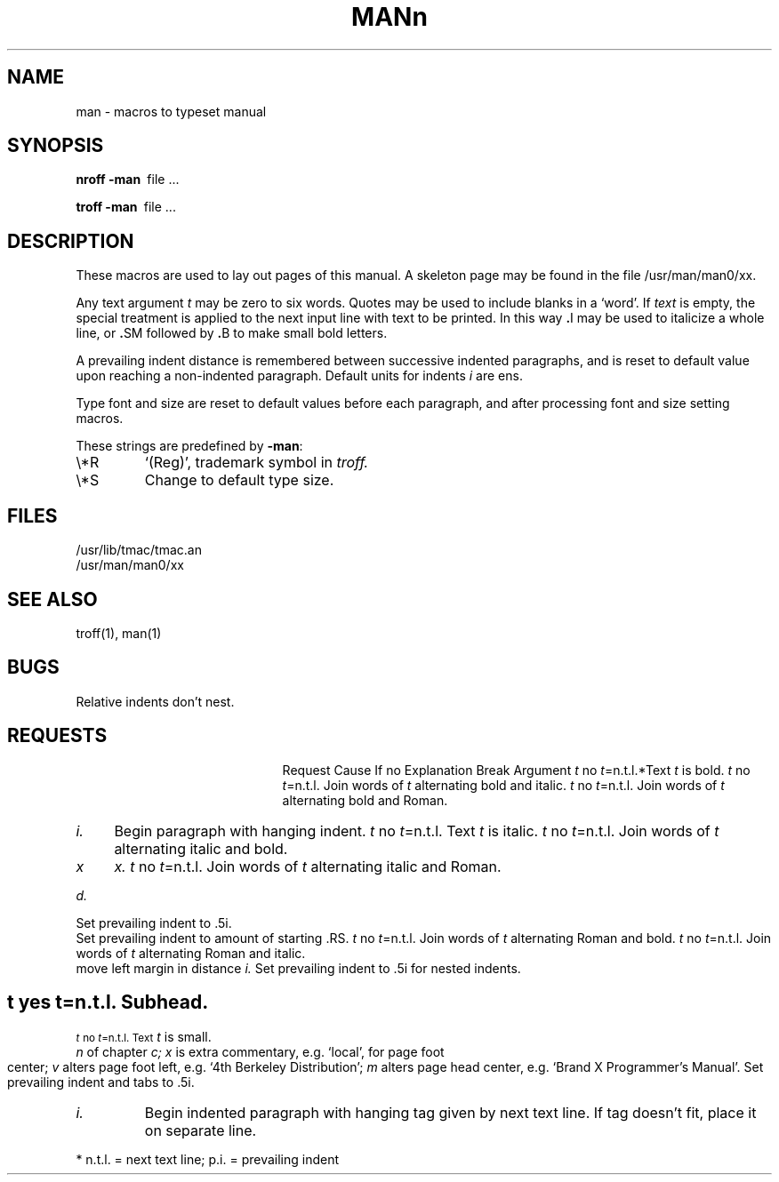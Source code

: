 .\"	@(#)man.7	5.1 (Berkeley) 5/20/85
.\"
.TH MAN 7 "7 March 1983"
.AT 3
.SH NAME
man \- macros to typeset manual
.SH SYNOPSIS
.B
nroff  \-man\ 
file ...
.PP
.B
troff  \-man\ 
file ...
.SH DESCRIPTION
These macros are used to lay out pages of this manual.
A skeleton page may be found in the file 
/usr/man/man0/xx.
.PP
Any text argument
.I t
may be zero to six words.
Quotes may be used to include blanks in a `word'.
If 
.I text
is empty,
the special treatment is applied to
the next input line with text to be printed.
In this way
.BR . I
may be used to italicize a whole line, or
.BR . SM
followed by
.BR . B
to make small bold letters.
.PP
A prevailing indent distance is remembered between
successive indented paragraphs,
and is reset to default value upon reaching a non-indented paragraph.
Default units for indents
.I i
are ens.
.PP
Type font and size are reset to default values
before each paragraph, and after processing
font and size setting macros.
.PP
These strings are predefined by
.BR \-man :
.IP \e*R
.if t `\*R', `(Reg)' in
.if t .I nroff.
.if n `(Reg)', trademark symbol in
.if n .I troff.
.IP \e*S
Change to default type size.
.SH FILES
/usr/lib/tmac/tmac.an
.br
/usr/man/man0/xx
.SH SEE ALSO
troff(1), man(1)
.SH BUGS
Relative indents don't nest.
.SH REQUESTS
.ta \w'.TH n c x v m'u +\w'Cause 'u +\w'Argument\ 'u
.di xx
			\ka
.br
.di
.in \nau
.ti0
Request	Cause	If no	Explanation
.ti0
	Break	Argument
.ti0
.li
.B \fIt\fR	no	\fIt\fR=n.t.l.*	Text
.I t
is bold.
.ti0
.li
.BI \fIt\fR	no	\fIt\fR=n.t.l.	Join
words of
.I t
alternating bold and italic.
.ti0
.li
.BR \fIt\fR	no	\fIt\fR=n.t.l.	Join
words of
.I t
alternating bold and Roman.
.ti0
.li
.DT	no	.5i 1i...	Restore default tabs.
.ti0
.li
.HP \fIi\fR	yes	\fIi\fR=p.i.*	Set prevailing indent to
.I i.
Begin paragraph with hanging indent.
.ti0
.li
.I \fIt\fR	no	\fIt\fR=n.t.l.	Text
.I t
is italic.
.ti0
.li
.IB \fIt\fR	no	\fIt\fR=n.t.l.	Join
words of
.I t
alternating italic and bold.
.ti0
.li
.IP \fIx i\fR	yes	\fIx\fR=""	Same as .TP with tag
.I x.
.ti0
.li
.IR \fIt\fR	no	\fIt\fR=n.t.l.	Join
words of
.I t
alternating italic and Roman.
.ti0
.li
.LP	yes	-	Same as .PP.
.ti0
.li
.PD \fId\fR	no	\fId\fR=.4v	Interparagraph distance is 
.I d.
.ti0
.li
.PP	yes	-	Begin paragraph.
Set prevailing indent to .5i.
.ti0
.li
.RE	yes	-	End of relative indent.
Set prevailing indent to amount of starting .RS.
.ti0
.li
.RB \fIt\fR	no	\fIt\fR=n.t.l.	Join
words of
.I t
alternating Roman and bold.
.ti0
.li
.RI \fIt\fR	no	\fIt\fR=n.t.l.	Join
words of
.I t
alternating Roman and italic.
.ti0
.li
.RS \fIi\fR	yes	\fIi\fR=p.i.	Start relative indent,
move left margin in distance
.I i.
Set prevailing indent to .5i for nested indents.
.ti0
.li
.SH \fIt\fR	yes	\fIt\fR=n.t.l.	Subhead.
.ti0
.li
.SM \fIt\fR	no	\fIt\fR=n.t.l.	Text
.I t
is small.
.ti0
.li
.TH \fIn c x v m\fR	yes	-	Begin page named
.I n
of chapter
.IR c;
.I x
is extra commentary, e.g. `local', for page foot center;
.I v
alters page foot left, e.g. `4th Berkeley Distribution';
.I m
alters page head center, e.g. `Brand X Programmer's Manual'.
Set prevailing indent and tabs to .5i.
.ti0
.li
.TP \fIi\fR	yes	\fIi\fR=p.i.	Set prevailing indent to
.I i.
Begin indented paragraph
with hanging tag given by next text line.
If tag doesn't fit, place it on separate line.
.PP
.ti0
* n.t.l. = next text line; p.i. = prevailing indent
